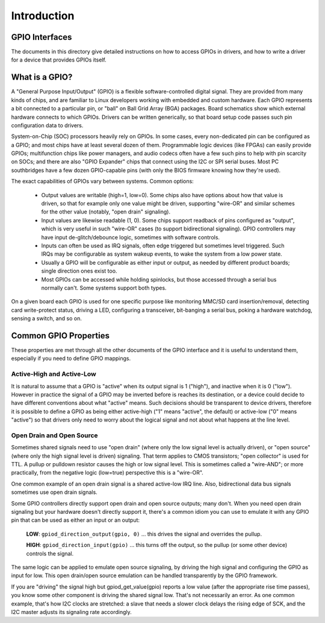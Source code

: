 ============
Introduction
============


GPIO Interfaces
===============

The documents in this directory give detailed instructions on how to access
GPIOs in drivers, and how to write a driver for a device that provides GPIOs
itself.


What is a GPIO?
===============

A "General Purpose Input/Output" (GPIO) is a flexible software-controlled
digital signal. They are provided from many kinds of chips, and are familiar
to Linux developers working with embedded and custom hardware. Each GPIO
represents a bit connected to a particular pin, or "ball" on Ball Grid Array
(BGA) packages. Board schematics show which external hardware connects to
which GPIOs. Drivers can be written generically, so that board setup code
passes such pin configuration data to drivers.

System-on-Chip (SOC) processors heavily rely on GPIOs. In some cases, every
non-dedicated pin can be configured as a GPIO; and most chips have at least
several dozen of them. Programmable logic devices (like FPGAs) can easily
provide GPIOs; multifunction chips like power managers, and audio codecs
often have a few such pins to help with pin scarcity on SOCs; and there are
also "GPIO Expander" chips that connect using the I2C or SPI serial buses.
Most PC southbridges have a few dozen GPIO-capable pins (with only the BIOS
firmware knowing how they're used).

The exact capabilities of GPIOs vary between systems. Common options:

  - Output values are writable (high=1, low=0). Some chips also have
    options about how that value is driven, so that for example only one
    value might be driven, supporting "wire-OR" and similar schemes for the
    other value (notably, "open drain" signaling).

  - Input values are likewise readable (1, 0). Some chips support readback
    of pins configured as "output", which is very useful in such "wire-OR"
    cases (to support bidirectional signaling). GPIO controllers may have
    input de-glitch/debounce logic, sometimes with software controls.

  - Inputs can often be used as IRQ signals, often edge triggered but
    sometimes level triggered. Such IRQs may be configurable as system
    wakeup events, to wake the system from a low power state.

  - Usually a GPIO will be configurable as either input or output, as needed
    by different product boards; single direction ones exist too.

  - Most GPIOs can be accessed while holding spinlocks, but those accessed
    through a serial bus normally can't. Some systems support both types.

On a given board each GPIO is used for one specific purpose like monitoring
MMC/SD card insertion/removal, detecting card write-protect status, driving
a LED, configuring a transceiver, bit-banging a serial bus, poking a hardware
watchdog, sensing a switch, and so on.


Common GPIO Properties
======================

These properties are met through all the other documents of the GPIO interface
and it is useful to understand them, especially if you need to define GPIO
mappings.

Active-High and Active-Low
--------------------------
It is natural to assume that a GPIO is "active" when its output signal is 1
("high"), and inactive when it is 0 ("low"). However in practice the signal of a
GPIO may be inverted before is reaches its destination, or a device could decide
to have different conventions about what "active" means. Such decisions should
be transparent to device drivers, therefore it is possible to define a GPIO as
being either active-high ("1" means "active", the default) or active-low ("0"
means "active") so that drivers only need to worry about the logical signal and
not about what happens at the line level.

Open Drain and Open Source
--------------------------
Sometimes shared signals need to use "open drain" (where only the low signal
level is actually driven), or "open source" (where only the high signal level is
driven) signaling. That term applies to CMOS transistors; "open collector" is
used for TTL. A pullup or pulldown resistor causes the high or low signal level.
This is sometimes called a "wire-AND"; or more practically, from the negative
logic (low=true) perspective this is a "wire-OR".

One common example of an open drain signal is a shared active-low IRQ line.
Also, bidirectional data bus signals sometimes use open drain signals.

Some GPIO controllers directly support open drain and open source outputs; many
don't. When you need open drain signaling but your hardware doesn't directly
support it, there's a common idiom you can use to emulate it with any GPIO pin
that can be used as either an input or an output:

 **LOW**: ``gpiod_direction_output(gpio, 0)`` ... this drives the signal and
 overrides the pullup.

 **HIGH**: ``gpiod_direction_input(gpio)`` ... this turns off the output, so
 the pullup (or some other device) controls the signal.

The same logic can be applied to emulate open source signaling, by driving the
high signal and configuring the GPIO as input for low. This open drain/open
source emulation can be handled transparently by the GPIO framework.

If you are "driving" the signal high but gpiod_get_value(gpio) reports a low
value (after the appropriate rise time passes), you know some other component is
driving the shared signal low. That's not necessarily an error. As one common
example, that's how I2C clocks are stretched:  a slave that needs a slower clock
delays the rising edge of SCK, and the I2C master adjusts its signaling rate
accordingly.
